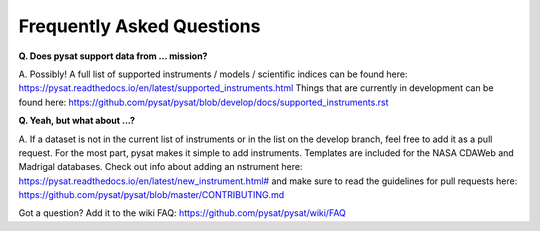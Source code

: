 Frequently Asked Questions
==========================

**Q. Does pysat support data from ... mission?**

A. Possibly!  A full list of supported instruments / models / scientific
indices can be found here:
`<https://pysat.readthedocs.io/en/latest/supported_instruments.html>`_
Things that are currently in development can be found here:
`<https://github.com/pysat/pysat/blob/develop/docs/supported_instruments.rst>`_


**Q. Yeah, but what about ...?**

A. If a dataset is not in the current list of instruments or in the list on
the develop branch, feel free to add it as a pull request.  For the most part,
pysat makes it simple to add instruments.  Templates are included for the
NASA CDAWeb and Madrigal databases.  Check out info about adding an
nstrument here: `<https://pysat.readthedocs.io/en/latest/new_instrument.html#>`_
and make sure to read the guidelines for pull requests here:
`<https://github.com/pysat/pysat/blob/master/CONTRIBUTING.md>`_

Got a question?  Add it to the wiki FAQ:
`<https://github.com/pysat/pysat/wiki/FAQ>`_
